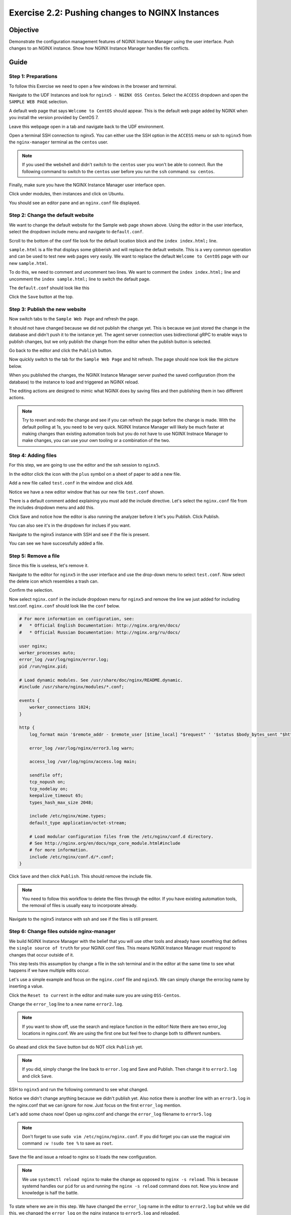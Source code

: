 .. _2.2-change-conf:

Exercise 2.2: Pushing changes to NGINX Instances
################################################

Objective
=========

Demonstrate the configuration management features of NGINX 
Instance Manager using the user interface. Push changes to 
an NGINX instance. Show how NGINX Instance Manager handles 
file conflicts.

Guide
=====

Step 1: Preparations
--------------------

To follow this Exercise we need to open a few windows in the browser and terminal.

Navigate to the UDF Instances and look for ``nginx5 - NGINX OSS Centos``.  Select 
the ``ACCESS`` dropdown and open the ``SAMPLE WEB PAGE`` selection.

.. image:: ./UDF-nginx5-sample.png

A default web page that says ``Welcome to CentOS`` should appear.  This is the default 
web page added by NGINX when you install the version provided by CentOS 7.

.. image:: ./UDF-nginx5-welcome.png

Leave this webpage open in a tab and navigate back to the UDF environment.

Open a terminal SSH connection to nginx5.  You can either use the SSH option in the ``ACCESS`` 
menu or ssh to ``nginx5`` from the ``nginx-manager`` terminal as the ``centos`` user.

.. note::

    If you used the webshell and didn't switch to the ``centos`` user you won't 
    be able to connect.  Run the following command to switch to the ``centos`` user 
    before you run the ``ssh`` command: ``su centos``.

Finally, make sure you have the NGINX Instance Manager user interface open. 

.. image:: ./UI-home.png

Click under modules, then instances and click on Ubuntu.

.. image:: ./UI-instances.png

You should see an editor pane and an ``nginx.conf`` file displayed.

.. image:: ./UI-editor.png

Step 2: Change the default website
----------------------------------

We want to change the default website for the Sample web page shown above.
Using the editor in the user interface, select the dropdown include menu and 
navigate to ``default.conf``.

.. image:: ./UI-editor-default.png

Scroll to the bottom of the conf file look for the default location block and 
the ``index index.html;`` line.

.. code-block:: nginx
    :emphasize-lines: 22,23

    server {
        listen 0.0.0.0:8081;
        server_name default_server;

        #@ api
        location /api/v1 {
            return 200 "{}\n";
        }

        #@ corp
        location /corp/media {
            return 403 "TLA FTW\n";
        }

        #@ unimplemented
        location /unimplemented {
            return 500 "not implemented\n";
        }
    #@ default
        location / {
            root /usr/share/nginx/html;
            index index.html;
            # index sample.html; #  Page with lots of info
        }

    }

``sample.html`` is a file that displays some gibberish and will replace 
the default website.  This is a very common operation and can be used to test 
new web pages very easily.  We want to replace the default ``Welcome to CentOS`` 
page with our new ``sample.html``.

To do this, we need to comment and uncomment two lines.
We want to comment the ``index index.html;`` line and uncomment the 
``index sample.html;`` line to switch the default page.

The ``default.conf`` should look like this

.. code-block:: nginx
    :emphasize-lines: 22,23

    server {
        listen 0.0.0.0:8081;
        server_name default_server;

        #@ api
        location /api/v1 {
            return 200 "{}\n";
        }

        #@ corp
        location /corp/media {
            return 403 "TLA FTW\n";
        }

        #@ unimplemented
        location /unimplemented {
            return 500 "not implemented\n";
        }
    #@ default
        location / {
            root /usr/share/nginx/html;
            # index index.html;
            index sample.html; #  Page with lots of info
        }

    }

Click the ``Save`` button at the top.

.. image:: ./UI-nginx5-save.png

Step 3: Publish the new website
-------------------------------

Now switch tabs to the ``Sample Web Page`` and refresh the page.

.. image:: ./UDF-nginx5-welcome.png

It should not have changed because we did not publish the change yet.
This is because we just stored the change in the database and didn't push 
it to the isntance yet.  The agent server connection uses bidirectional gRPC 
to enable ways to publish changes, but we only publish the change from the 
editor when the publish button is selected.

Go back to the editor and click the ``Publish`` button.

.. image:: ./UI-nginx5-publish.png

Now quickly switch to the tab for the ``Sample Web Page`` and hit refresh.
The page should now look like the picture below.

.. image:: ./UDF-nginx5-custom.png

When you published the changes, the NGINX Instance Manager server pushed the 
saved configuration (from the database) to the instance to load and triggered
an NGINX reload.

The editing actions are designed to mimic what NGINX does by saving files and 
then publishing them in two different actions.

.. note::

    Try to revert and redo the change and see if you can refresh the page before 
    the change is made.  With the default polling at 1s, you need to be very quick.
    NGINX Instance Manager will likely be much faster at making changes than 
    existing automation tools but you do not have to use NGINX Instnace Manager to 
    make changes, you can use your own tooling or a combination of the two.

Step 4: Adding files
--------------------

For this step, we are going to use the editor and the ssh session to ``nginx5``.

In the editor click the icon with the ``plus`` symbol on a sheet of paper to add a new file.

.. image:: ./UI-nginx5-add.png

Add a new file called ``test.conf`` in the window and click ``Add``.

.. image:: ./UI-nginx5-add-test.png

Notice we have a new editor window that has our new file ``test.conf`` shown.

.. image:: ./UI-nginx5-test.png

There is a default comment added explaining you must add the include directive.
Let's select the ``nginx.conf`` file from the includes dropdown menu and add this.

.. code-block:: nginx
    :emphasize-lines: 37

    # For more information on configuration, see:
    #   * Official English Documentation: http://nginx.org/en/docs/
    #   * Official Russian Documentation: http://nginx.org/ru/docs/

    user nginx;
    worker_processes auto;
    error_log /var/log/nginx/error.log;
    pid /run/nginx.pid;

    # Load dynamic modules. See /usr/share/doc/nginx/README.dynamic.
    #include /usr/share/nginx/modules/*.conf;

    events {
        worker_connections 1024;
    }

    http {
        log_format main '$remote_addr - $remote_user [$time_local] "$request" ' '$status $body_bytes_sent "$http_referer" ' '"$http_user_agent" "$http_x_forwarded_for"';

        error_log /var/log/nginx/error3.log warn;

        access_log /var/log/nginx/access.log main;

        sendfile off;
        tcp_nopush on;
        tcp_nodelay on;
        keepalive_timeout 65;
        types_hash_max_size 2048;

        include /etc/nginx/mime.types;
        default_type application/octet-stream;

        # Load modular configuration files from the /etc/nginx/conf.d directory.
        # See http://nginx.org/en/docs/ngx_core_module.html#include
        # for more information.
        include /etc/nginx/conf.d/*.conf;
        include /etc/nginx/test.conf;
    }

Click Save and notice how the editor is also running the analyzer before it let's you Publish.
Click Publish.

.. image:: ./UI-nginx5-publish-test.png

You can also see it's in the dropdown for inclues if you want.

Navigate to the nginx5 instance with SSH and see if the file is present.

.. code-block:: shell-session
    :emphasize-lines: 1

    cat /etc/nginx/test.conf
    # Use the include directive to start using this file: 
    # include test.conf;

You can see we have successfully added a file.

Step 5: Remove a file
---------------------

Since this file is useless, let's remove it. 

Navigate to the editor for ``nginx5`` in the user interface 
and use the drop-down menu to select ``test.conf``.
Now select the delete icon which resembles a trash can.

.. image:: ./UI-nginx5-delete.png

Confirm the selection.

.. image:: ./UI-nginx5-delete-test.png

Now select ``nginx.conf`` in the include dropdown menu for ``nginx5`` and remove the line we just added for including test.conf.
``nginx.conf`` should look like the ``conf`` below.

.. code-block:: nginx

    # For more information on configuration, see:
    #   * Official English Documentation: http://nginx.org/en/docs/
    #   * Official Russian Documentation: http://nginx.org/ru/docs/

    user nginx;
    worker_processes auto;
    error_log /var/log/nginx/error.log;
    pid /run/nginx.pid;

    # Load dynamic modules. See /usr/share/doc/nginx/README.dynamic.
    #include /usr/share/nginx/modules/*.conf;

    events {
        worker_connections 1024;
    }

    http {
        log_format main '$remote_addr - $remote_user [$time_local] "$request" ' '$status $body_bytes_sent "$http_referer" ' '"$http_user_agent" "$http_x_forwarded_for"';

        error_log /var/log/nginx/error3.log warn;

        access_log /var/log/nginx/access.log main;

        sendfile off;
        tcp_nopush on;
        tcp_nodelay on;
        keepalive_timeout 65;
        types_hash_max_size 2048;

        include /etc/nginx/mime.types;
        default_type application/octet-stream;

        # Load modular configuration files from the /etc/nginx/conf.d directory.
        # See http://nginx.org/en/docs/ngx_core_module.html#include
        # for more information.
        include /etc/nginx/conf.d/*.conf;
    }

Click ``Save`` and then click ``Publish``.  This should remove the include file.

.. note::

    You need to follow this workflow to delete the files through the editor. 
    If you have existing automation tools, the removal of files is usually 
    easy to incorporate already.

Navigate to the nginx5 instance with ssh and see if the files is still present.

.. code-block:: shell-session
    :emphasize-lines: 1

    ls /etc/nginx/test.conf
    ls: cannot access /etc/nginx/test.conf: No such file or directory

Step 6: Change files outside nginx-manager
------------------------------------------

We build NGINX Instance Manager with the belief that you will use other tools and 
already have something that defines the ``single source of truth`` for your NGINX 
conf files.  This means NGINX Instance Manager must respond to changes that occur 
outside of it.

This step tests this assumption by change a file in the ssh terminal and in the 
editor at the same time to see what happens if we have multiple edits occur.

Let's use a simple example and focus on the ``nginx.conf`` file and ``nginx5``. 
We can simply change the error.log name by inserting a value.

Click the ``Reset to current`` in the editor and make sure you are using ``OSS-Centos``.

.. image:: ./UI-nginx5-reset-current.png

Change the ``error_log`` line to a new name ``error2.log``.

.. note::

    If you want to show off, use the search and replace function in the editor!
    Note there are two error_log locations in nginx.conf.  We are using the first 
    one but feel free to change both to different numbers.

.. code-block:: nginx
    :emphasize-lines: 7

    # For more information on configuration, see:
    #   * Official English Documentation: http://nginx.org/en/docs/
    #   * Official Russian Documentation: http://nginx.org/ru/docs/

    user nginx;
    worker_processes auto;
    error_log /var/log/nginx/error2.log;
    pid /run/nginx.pid;

    # Load dynamic modules. See /usr/share/doc/nginx/README.dynamic.
    #include /usr/share/nginx/modules/*.conf;

    events {
        worker_connections 1024;
    }

    http {
        log_format main '$remote_addr - $remote_user [$time_local] "$request" ' '$status $body_bytes_sent "$http_referer" ' '"$http_user_agent" "$http_x_forwarded_for"';

        error_log /var/log/nginx/error3.log warn;

        access_log /var/log/nginx/access.log main;

        sendfile off;
        tcp_nopush on;
        tcp_nodelay on;
        keepalive_timeout 65;
        types_hash_max_size 2048;

        include /etc/nginx/mime.types;
        default_type application/octet-stream;

        # Load modular configuration files from the /etc/nginx/conf.d directory.
        # See http://nginx.org/en/docs/ngx_core_module.html#include
        # for more information.
        include /etc/nginx/conf.d/*.conf;

Go ahead and click the ``Save`` button but do NOT click ``Publish`` yet.

.. note::

    If you did, simply change the line back to ``error.log`` and Save and Publish.
    Then change it to ``error2.log`` and click ``Save``.

SSH to ``nginx5`` and run the following command to see what changed.

.. code-block:: shell-session
    :emphasize-lines: 1,4

    cat /etc/nginx/nginx.conf | grep error_log
    error_log /var/log/nginx/error.log;
        error_log /var/log/nginx/error3.log warn;
    sudo nginx -T | grep error_log
    nginx: the configuration file /etc/nginx/nginx.conf syntax is ok
    nginx: configuration file /etc/nginx/nginx.conf test is successful
    error_log /var/log/nginx/error.log;
        error_log /var/log/nginx/error3.log warn;
        error_log /var/log/nginx/app-server-error.log notice;

Notice we didn't change anything because we didn't publish yet.  
Also notice there is another line with an ``error3.log`` in the nginx.conf that 
we can ignore for now.  Just focus on the first ``error_log`` mention.

Let's add some chaos now!  Open up nginx.conf and change the ``error_log`` filename to ``error5.log``

.. note::

    Don't forget to use ``sudo vim /etc/nginx/nginx.conf``.  If you did forget 
    you can use the magical vim command ``:w !sudo tee %`` to save as ``root``.

.. code-block:: nginx
    :emphasize-lines: 7

    # For more information on configuration, see:
    #   * Official English Documentation: http://nginx.org/en/docs/
    #   * Official Russian Documentation: http://nginx.org/ru/docs/

    user nginx;
    worker_processes auto;
    error_log /var/log/nginx/error5.log;
    pid /run/nginx.pid;

    # Load dynamic modules. See /usr/share/doc/nginx/README.dynamic.
    #include /usr/share/nginx/modules/*.conf;

    events {
        worker_connections 1024;
    }

    http {
        log_format main '$remote_addr - $remote_user [$time_local] "$request" ' '$status $body_bytes_sent "$http_referer" ' '"$http_user_agent" "$http_x_forwarded_for"';

        error_log /var/log/nginx/error3.log warn;

        access_log /var/log/nginx/access.log main;

        sendfile off;
        tcp_nopush on;
        tcp_nodelay on;
        keepalive_timeout 65;
        types_hash_max_size 2048;

        include /etc/nginx/mime.types;
        default_type application/octet-stream;

        # Load modular configuration files from the /etc/nginx/conf.d directory.
        # See http://nginx.org/en/docs/ngx_core_module.html#include
        # for more information.
        include /etc/nginx/conf.d/*.conf;

Save the file and issue a reload to nginx so it loads the new configuration.

.. code-block:: shell-session
    :emphasize-lines: 1,2

    sudo systemctl reload nginx
    sudo nginx -T | grep error_log
    nginx: the configuration file /etc/nginx/nginx.conf syntax is ok
    nginx: configuration file /etc/nginx/nginx.conf test is successful
    error_log /var/log/nginx/error5.log;
        error_log /var/log/nginx/error3.log warn;
        error_log /var/log/nginx/app-server-error.log notice;

.. note::
    
    We use ``systemctl reload nginx`` to make the change as opposed to
    ``nginx -s reload``.  This is because systemd handles our ``pid`` for 
    us and running the ``nginx -s reload`` command does not.  Now you know 
    and knowledge is half the battle.

To state where we are in this step.  We have changed the ``error_log`` name 
in the editor to ``error2.log`` but while we did this, we changed the ``error_log`` 
on the nginx instance to ``error5.log`` and reloaded.

Let's now publish our change in the editor and see what happens.  The nginx 
instance is running a configuration that the editor does not know about yet.

.. image:: ./UI-nginx5-overwrite.png

NGINX Instance Manager detects changes made while editing and asks if you want to 
cancel the publish or overwrite what is there.  Since we know what is there, select 
overwrite.  You should see the ``error2.log`` entry in the editor.

.. image:: ./UI-nginx5-overwrite2.png

Let's look at the ssh session and see what the nginx instance is running now.

.. code-block:: shell-session
    :emphasize-lines: 1

    sudo nginx -T | grep error_log
    nginx: the configuration file /etc/nginx/nginx.conf syntax is ok
    nginx: configuration file /etc/nginx/nginx.conf test is successful
    error_log /var/log/nginx/error2.log;
        error_log /var/log/nginx/error3.log warn;
        error_log /var/log/nginx/app-server-error.log notice;

We have published our change successfully.  This step demonstarted how we 
can detect changes made outside of NGINX Instance Manager.

.. image:: ./UI-nginx5-overwrite3.png

